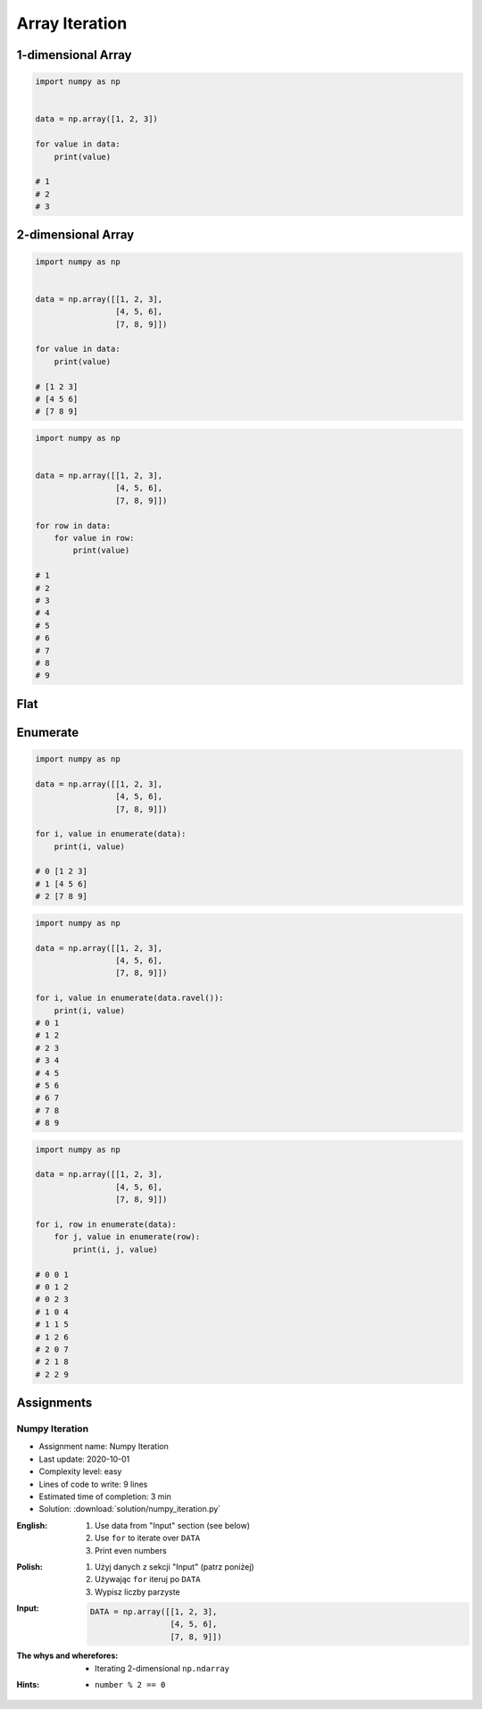 ***************
Array Iteration
***************


1-dimensional Array
===================
.. code-block:: python

    import numpy as np


    data = np.array([1, 2, 3])

    for value in data:
        print(value)

    # 1
    # 2
    # 3


2-dimensional Array
===================
.. code-block:: python

    import numpy as np


    data = np.array([[1, 2, 3],
                     [4, 5, 6],
                     [7, 8, 9]])

    for value in data:
        print(value)

    # [1 2 3]
    # [4 5 6]
    # [7 8 9]

.. code-block:: python

    import numpy as np


    data = np.array([[1, 2, 3],
                     [4, 5, 6],
                     [7, 8, 9]])

    for row in data:
        for value in row:
            print(value)

    # 1
    # 2
    # 3
    # 4
    # 5
    # 6
    # 7
    # 8
    # 9


Flat
====
.. code-block:: python
    :caption: Flatten

    import numpy as np


    data = np.array([[1, 2, 3],
                     [4, 5, 6],
                     [7, 8, 9]])

    for value in data.flatten():
        print(value)

    # 1
    # 2
    # 3
    # 4
    # 5
    # 6
    # 7
    # 8
    # 9

.. code-block:: python
    :caption: Ravel

    import numpy as np


    data = np.array([[1, 2, 3],
                     [4, 5, 6],
                     [7, 8, 9]])

    for value in data.ravel():
        print(value)

    # 1
    # 2
    # 3
    # 4
    # 5
    # 6
    # 7
    # 8
    # 9

Enumerate
=========
.. code-block:: python

    import numpy as np

    data = np.array([[1, 2, 3],
                     [4, 5, 6],
                     [7, 8, 9]])

    for i, value in enumerate(data):
        print(i, value)

    # 0 [1 2 3]
    # 1 [4 5 6]
    # 2 [7 8 9]

.. code-block:: python

    import numpy as np

    data = np.array([[1, 2, 3],
                     [4, 5, 6],
                     [7, 8, 9]])

    for i, value in enumerate(data.ravel()):
        print(i, value)
    # 0 1
    # 1 2
    # 2 3
    # 3 4
    # 4 5
    # 5 6
    # 6 7
    # 7 8
    # 8 9

.. code-block:: python

    import numpy as np

    data = np.array([[1, 2, 3],
                     [4, 5, 6],
                     [7, 8, 9]])

    for i, row in enumerate(data):
        for j, value in enumerate(row):
            print(i, j, value)

    # 0 0 1
    # 0 1 2
    # 0 2 3
    # 1 0 4
    # 1 1 5
    # 1 2 6
    # 2 0 7
    # 2 1 8
    # 2 2 9


Assignments
===========

Numpy Iteration
---------------
* Assignment name: Numpy Iteration
* Last update: 2020-10-01
* Complexity level: easy
* Lines of code to write: 9 lines
* Estimated time of completion: 3 min
* Solution: :download:`solution/numpy_iteration.py`

:English:
    #. Use data from "Input" section (see below)
    #. Use ``for`` to iterate over ``DATA``
    #. Print even numbers

:Polish:
    #. Użyj danych z sekcji "Input" (patrz poniżej)
    #. Używając ``for`` iteruj po ``DATA``
    #. Wypisz liczby parzyste

:Input:
    .. code-block:: python

        DATA = np.array([[1, 2, 3],
                         [4, 5, 6],
                         [7, 8, 9]])

:The whys and wherefores:
    * Iterating 2-dimensional ``np.ndarray``

:Hints:
    * ``number % 2 == 0``

